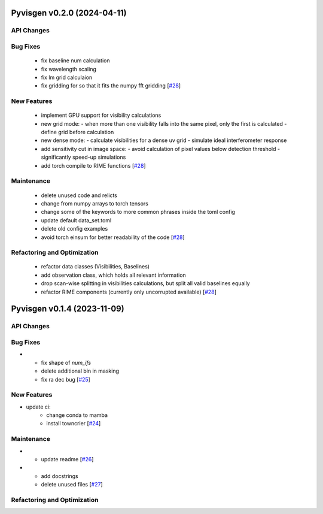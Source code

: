 Pyvisgen v0.2.0 (2024-04-11)
============================


API Changes
-----------


Bug Fixes
---------

  - fix baseline num calculation
  - fix wavelength scaling
  - fix lm grid calculaion
  - fix gridding for so that it fits the numpy fft gridding [`#28 <https://github.com/radionets-project/pyvisgen/pull/28>`__]


New Features
------------

  - implement GPU support for visibility calculations
  - new grid mode:
    - when more than one visibility falls into the same pixel, only the first is calculated
    - define grid before calculation
  - new dense mode:
    - calculate visibilities for a dense uv grid
    - simulate ideal interferometer response
  - add sensitivity cut in image space:
    - avoid calculation of pixel values below detection threshold
    - significantly speed-up simulations
  - add torch compile to RIME functions [`#28 <https://github.com/radionets-project/pyvisgen/pull/28>`__]


Maintenance
-----------

  - delete unused code and relicts
  - change from numpy arrays to torch tensors
  - change some of the keywords to more common phrases inside the toml config
  - update default data_set.toml
  - delete old config examples
  - avoid torch einsum for better readability of the code [`#28 <https://github.com/radionets-project/pyvisgen/pull/28>`__]


Refactoring and Optimization
----------------------------

  - refactor data classes (Visibilities, Baselines)
  - add observation class, which holds all relevant information
  - drop scan-wise splitting in visibilities calculations, but split all valid baselines equally
  - refactor RIME components (currently only uncorrupted available) [`#28 <https://github.com/radionets-project/pyvisgen/pull/28>`__]


Pyvisgen v0.1.4 (2023-11-09)
============================


API Changes
-----------


Bug Fixes
---------

- - fix shape of `num_ifs`
  - delete additional bin in masking
  - fix ra dec bug [`#25 <https://github.com/radionets-project/pyvisgen/pull/25>`__]


New Features
------------

- update ci:
    - change conda to mamba
    - install towncrier [`#24 <https://github.com/radionets-project/pyvisgen/pull/24>`__]


Maintenance
-----------

- - update readme [`#26 <https://github.com/radionets-project/pyvisgen/pull/26>`__]

- - add docstrings
  - delete unused files [`#27 <https://github.com/radionets-project/pyvisgen/pull/27>`__]


Refactoring and Optimization
----------------------------
